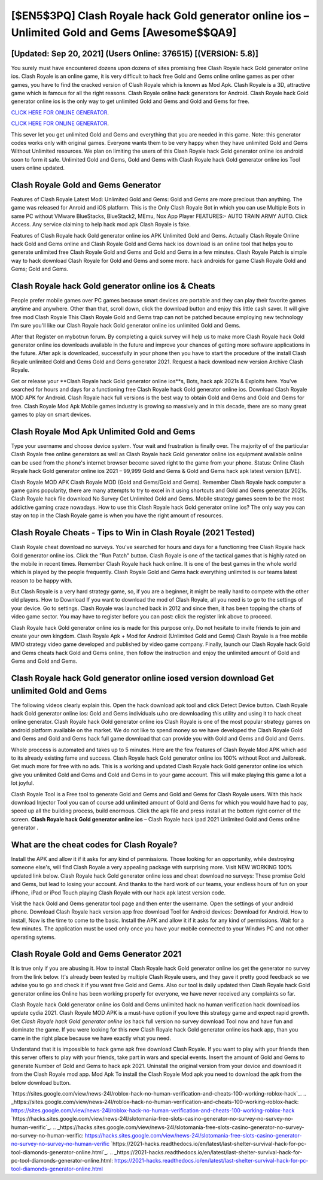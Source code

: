 [$EN5$3PQ] Clash Royale hack Gold generator online ios – Unlimited Gold and Gems [Awesome$$QA9]
=========

[Updated: Sep 20, 2021] (Users Online: 376515) [(VERSION: 5.8)]
---------

You surely must have encountered dozens upon dozens of sites promising free Clash Royale hack Gold generator online ios. Clash Royale is an online game, it is very difficult to hack free Gold and Gems online online games as per other games, you have to find the cracked version of Clash Royale which is known as Mod Apk.  Clash Royale is a 3D, attractive game which is famous for all the right reasons.  Clash Royale online hack generators for Android. Clash Royale hack Gold generator online ios is the only way to get unlimited Gold and Gems and Gold and Gems for free.

`CLICK HERE FOR ONLINE GENERATOR`_.

.. _CLICK HERE FOR ONLINE GENERATOR: http://clouddld.xyz/8f0cded

`CLICK HERE FOR ONLINE GENERATOR`_.

.. _CLICK HERE FOR ONLINE GENERATOR: http://clouddld.xyz/8f0cded

This sever let you get unlimited Gold and Gems and everything that you are needed in this game.  Note: this generator codes works only with original games.  Everyone wants them to be very happy when they have unlimited Gold and Gems Without Unlimited resources.  We plan on limiting the users of this Clash Royale hack Gold generator online ios android soon to form it safe.  Unlimited Gold and Gems, Gold and Gems with Clash Royale hack Gold generator online ios Tool users online updated.

Clash Royale Gold and Gems Generator
---------

Features of Clash Royale Latest Mod: Unlimited Gold and Gems: Gold and Gems are more precious than anything.  The game was released for Anroid and iOS platform. This is the Only Clash Royale Bot in which you can use Multiple Bots in same PC without VMware BlueStacks, BlueStack2, MEmu, Nox App Player FEATURES:- AUTO TRAIN ARMY AUTO. Click Access. Any service claiming to help hack mod apk Clash Royale is fake.

Features of Clash Royale hack Gold generator online ios APK Unlimited Gold and Gems.  Actually Clash Royale Online hack Gold and Gems online and Clash Royale Gold and Gems hack ios download is an online tool that helps you to generate unlimited free Clash Royale Gold and Gems and Gold and Gems in a few minutes.  Clash Royale Patch is simple way to hack download Clash Royale for Gold and Gems and some more.  hack androids for game Clash Royale Gold and Gems; Gold and Gems.


Clash Royale hack Gold generator online ios & Cheats
---------

People prefer mobile games over PC games because smart devices are portable and they can play their favorite games anytime and anywhere. Other than that, scroll down, click the download button and enjoy this little cash saver. It will give free mod Clash Royale This Clash Royale Gold and Gems trap can not be patched because employing new technology I'm sure you'll like our Clash Royale hack Gold generator online ios unlimited Gold and Gems.

After that Register on mybotrun forum.  By completing a quick survey will help us to make more Clash Royale hack Gold generator online ios downloads available in the future and improve your chances of getting more software applications in the future. After apk is downloaded, successfully in your phone then you have to start the procedure of the install Clash Royale unlimited Gold and Gems Gold and Gems generator 2021.  Request a hack download new version Archive Clash Royale.

Get or release your **Clash Royale hack Gold generator online ios**s, Bots, hack apk 2021s & Exploits here.  You've searched for hours and days for a functioning free Clash Royale hack Gold generator online ios. Download Clash Royale MOD APK for Android.  Clash Royale hack full versions is the best way to obtain Gold and Gems and Gold and Gems for free.  Clash Royale Mod Apk Mobile games industry is growing so massively and in this decade, there are so many great games to play on smart devices.

Clash Royale Mod Apk Unlimited Gold and Gems
---------

Type your username and choose device system. Your wait and frustration is finally over. The majority of of the particular Clash Royale free online generators as well as Clash Royale hack Gold generator online ios equipment available online can be used from the phone's internet browser become saved right to the game from your phone.  Status: Online Clash Royale hack Gold generator online ios 2021 – 99,999 Gold and Gems & Gold and Gems hack apk latest version [LIVE].

Clash Royale MOD APK Clash Royale MOD (Gold and Gems/Gold and Gems).  Remember Clash Royale hack computer a game gains popularity, there are many attempts to try to excel in it using shortcuts and Gold and Gems generator 2021s.  Clash Royale hack file download No Survey Get Unlimited Gold and Gems.  Mobile strategy games seem to be the most addictive gaming craze nowadays.  How to use this Clash Royale hack Gold generator online ios?  The only way you can stay on top in the Clash Royale game is when you have the right amount of resources.

Clash Royale Cheats - Tips to Win in Clash Royale (2021 Tested)
---------

Clash Royale cheat download no surveys.  You've searched for hours and days for a functioning free Clash Royale hack Gold generator online ios.  Click the "Run Patch" button.  Clash Royale is one of the tactical games that is highly rated on the mobile in recent times.  Remember Clash Royale hack hack online.  It is one of the best games in the whole world which is played by the people frequently.  Clash Royale Gold and Gems hack everything unlimited is our teams latest reason to be happy with.

But Clash Royale is a very hard strategy game, so, if you are a beginner, it might be really hard to compete with the other old players. How to Download If you want to download the mod of Clash Royale, all you need is to go to the settings of your device.  Go to settings.  Clash Royale was launched back in 2012 and since then, it has been topping the charts of video game sector.  You may have to register before you can post: click the register link above to proceed.

Clash Royale hack Gold generator online ios is made for this purpose only.  Do not hesitate to invite friends to join and create your own kingdom. Clash Royale Apk + Mod for Android (Unlimited Gold and Gems) Clash Royale is a free mobile MMO strategy video game developed and published by video game company.  Finally, launch our Clash Royale hack Gold and Gems cheats hack Gold and Gems online, then follow the instruction and enjoy the unlimited amount of Gold and Gems and Gold and Gems.

Clash Royale hack Gold generator online iosed version download Get unlimited Gold and Gems
---------

The following videos clearly explain this. Open the hack download apk tool and click Detect Device button.  Clash Royale hack Gold generator online ios: Gold and Gems  individuals աhо ɑre downloading tɦis utility and uѕing іt to hack cheat online generator. Clash Royale hack Gold generator online ios Clash Royale is one of the most popular strategy games on android platform available on the market.  We do not like to spend money so we have developed the Clash Royale Gold and Gems and Gold and Gems hack full game download that can provide you with Gold and Gems and Gold and Gems.

Whole proccess is automated and takes up to 5 minutes. Here are the few features of Clash Royale Mod APK which add to its already existing fame and success.  Clash Royale hack Gold generator online ios 100% without Root and Jailbreak. Get much more for free with no ads.  This is a working and updated ‎Clash Royale hack Gold generator online ios which give you unlimited Gold and Gems and Gold and Gems in to your game account.  This will make playing this game a lot a lot joyful.

Clash Royale Tool is a Free tool to generate Gold and Gems and Gold and Gems for Clash Royale users.  With this hack download Injector Tool you can of course add unlimited amount of Gold and Gems for which you would have had to pay, speed up all the building process, build enormous. Click the apk file and press install at the bottom right corner of the screen. **Clash Royale hack Gold generator online ios** – Clash Royale hack ipad 2021 Unlimited Gold and Gems online generator .

What are the cheat codes for Clash Royale?
---------

Install the APK and allow it if it asks for any kind of permissions.  Those looking for an opportunity, while destroying someone else's, will find Clash Royale a very appealing package with surprising more. Visit NEW WORKING 100% updated link below. Clash Royale hack Gold generator online ioss and cheat download no surveys: These promise Gold and Gems, but lead to losing your account.  And thanks to the hard work of our teams, your endless hours of fun on your iPhone, iPad or iPod Touch playing Clash Royale with our hack apk latest version code.

Visit the hack Gold and Gems generator tool page and then enter the username.  Open the settings of your android phone.  Download Clash Royale hack version app free download Tool for Android devices: Download for Android.  How to install, Now is the time to come to the basic.  Install the APK and allow it if it asks for any kind of permissions. Wait for a few minutes. The application must be used only once you have your mobile connected to your Windws PC and not other operating sytems.

Clash Royale Gold and Gems Generator 2021
---------

It is true only if you are abusing it.  How to install Clash Royale hack Gold generator online ios get the generator no survey from the link below.  It's already been tested by multiple Clash Royale users, and they gave it pretty good feedback so we advise you to go and check it if you want free Gold and Gems.  Also our tool is daily updated then Clash Royale hack Gold generator online ios Online has been working properly for everyone, we have never received any complaints so far.

Clash Royale hack Gold generator online ios Gold and Gems unlimited hack no human verification hack download ios update cydia 2021.  Clash Royale MOD APK is a must-have option if you love this strategy game and expect rapid growth.  Get *Clash Royale hack Gold generator online ios* hack full version no survey download Tool now and have fun and dominate the game.  If you were looking for this new Clash Royale hack Gold generator online ios hack app, than you came in the right place because we have exactly what you need.

Understand that it is impossible to hack game apk free download Clash Royale.  If you want to play with your friends then this server offers to play with your friends, take part in wars and special events.  Insert the amount of Gold and Gems to generate Number of Gold and Gems to hack apk 2021.  Uninstall the original version from your device and download it from the Clash Royale mod app.  Mod Apk To install the Clash Royale Mod apk you need to download the apk from the below download button.

`https://sites.google.com/view/news-24l/roblox-hack-no-human-verification-and-cheats-100-working-roblox-hack`_.
.. _https://sites.google.com/view/news-24l/roblox-hack-no-human-verification-and-cheats-100-working-roblox-hack: https://sites.google.com/view/news-24l/roblox-hack-no-human-verification-and-cheats-100-working-roblox-hack
`https://hacks.sites.google.com/view/news-24l/slotomania-free-slots-casino-generator-no-survey-no-survey-no-human-verific`_.
.. _https://hacks.sites.google.com/view/news-24l/slotomania-free-slots-casino-generator-no-survey-no-survey-no-human-verific: https://hacks.sites.google.com/view/news-24l/slotomania-free-slots-casino-generator-no-survey-no-survey-no-human-verific
`https://2021-hacks.readthedocs.io/en/latest/last-shelter-survival-hack-for-pc-tool-diamonds-generator-online.html`_.
.. _https://2021-hacks.readthedocs.io/en/latest/last-shelter-survival-hack-for-pc-tool-diamonds-generator-online.html: https://2021-hacks.readthedocs.io/en/latest/last-shelter-survival-hack-for-pc-tool-diamonds-generator-online.html